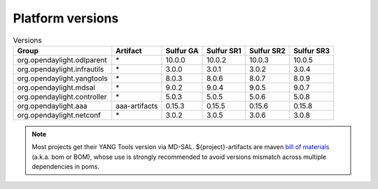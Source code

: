 .. _platform-versions:

Platform versions
=================

.. list-table:: Versions
   :widths: auto
   :header-rows: 1

   * - Group
     - Artifact
     - Sulfur GA
     - Sulfur SR1
     - Sulfur SR2
     - Sulfur SR3

   * - org.opendaylight.odlparent
     - \*
     - 10.0.0
     - 10.0.2
     - 10.0.3
     - 10.0.5

   * - org.opendaylight.infrautils
     - \*
     - 3.0.0
     - 3.0.1
     - 3.0.2
     - 3.0.4

   * - org.opendaylight.yangtools
     - \*
     - 8.0.3
     - 8.0.6
     - 8.0.7
     - 8.0.9

   * - org.opendaylight.mdsal
     - \*
     - 9.0.2
     - 9.0.4
     - 9.0.5
     - 9.0.7

   * - org.opendaylight.controller
     - \*
     - 5.0.3
     - 5.0.5
     - 5.0.6
     - 5.0.8

   * - org.opendaylight.aaa
     - aaa-artifacts
     - 0.15.3
     - 0.15.5
     - 0.15.6
     - 0.15.8

   * - org.opendaylight.netconf
     - \*
     - 3.0.2
     - 3.0.5
     - 3.0.6
     - 3.0.8

.. note:: Most projects get their YANG Tools version via MD-SAL.
  ${project}-artifacts are maven `bill of materials <https://howtodoinjava.com/maven/maven-bom-bill-of-materials-dependency/>`__
  (a.k.a. bom or BOM), whose use is strongly recommended to avoid versions
  mismatch across multiple dependencies in poms.
